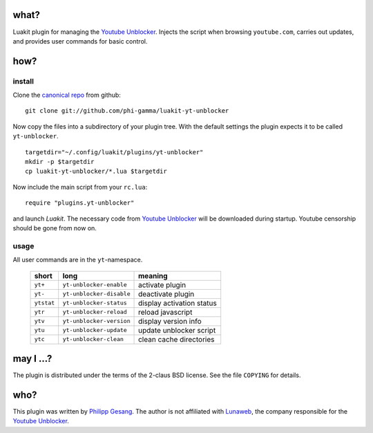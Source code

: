 =======================================================================
                                 what?
=======================================================================

Luakit plugin for managing the `Youtube Unblocker`_.
Injects the script when browsing ``youtube.com``, carries out updates,
and provides user commands for basic control.

=======================================================================
                                 how?
=======================================================================
install
*******

Clone the `canonical repo`_ from github: ::

    git clone git://github.com/phi-gamma/luakit-yt-unblocker

Now copy the files into a subdirectory of your plugin tree.
With the default settings the plugin expects it to be called
``yt-unblocker``. ::

    targetdir="~/.config/luakit/plugins/yt-unblocker"
    mkdir -p $targetdir
    cp luakit-yt-unblocker/*.lua $targetdir

Now include the main script from your ``rc.lua``: ::

    require "plugins.yt-unblocker"

and launch *Luakit*.
The necessary code from `Youtube Unblocker`_ will be downloaded
during startup.
Youtube censorship should be gone from now on.

usage
*****

All user commands are in the ``yt``-namespace.

    ==========  ========================  =========================
    short       long                      meaning
    ==========  ========================  =========================
    ``yt+``     ``yt-unblocker-enable``   activate plugin
    ``yt-``     ``yt-unblocker-disable``  deactivate plugin
    ``ytstat``  ``yt-unblocker-status``   display activation status
    ``ytr``     ``yt-unblocker-reload``   reload javascript
    ``ytv``     ``yt-unblocker-version``  display version info
    ``ytu``     ``yt-unblocker-update``   update unblocker script
    ``ytc``     ``yt-unblocker-clean``    clean cache directories
    ==========  ========================  =========================

=======================================================================
                              may I ...?
=======================================================================

The plugin is distributed under the terms of the 2-claus BSD license.
See the file ``COPYING`` for details.

=======================================================================
                                 who?
=======================================================================

This plugin was written by `Philipp Gesang`_.
The author is not affiliated with Lunaweb_, the company responsible for
the `Youtube Unblocker`_.

.. _Youtube Unblocker:  http://unblocker.yt
.. _canonical repo:     https://github.com/phi-gamma/luakit-yt-unblocker
.. _Philipp Gesang:     https://www.phi-gamma.net
.. _Lunaweb:            http://www.lunaweb.de

